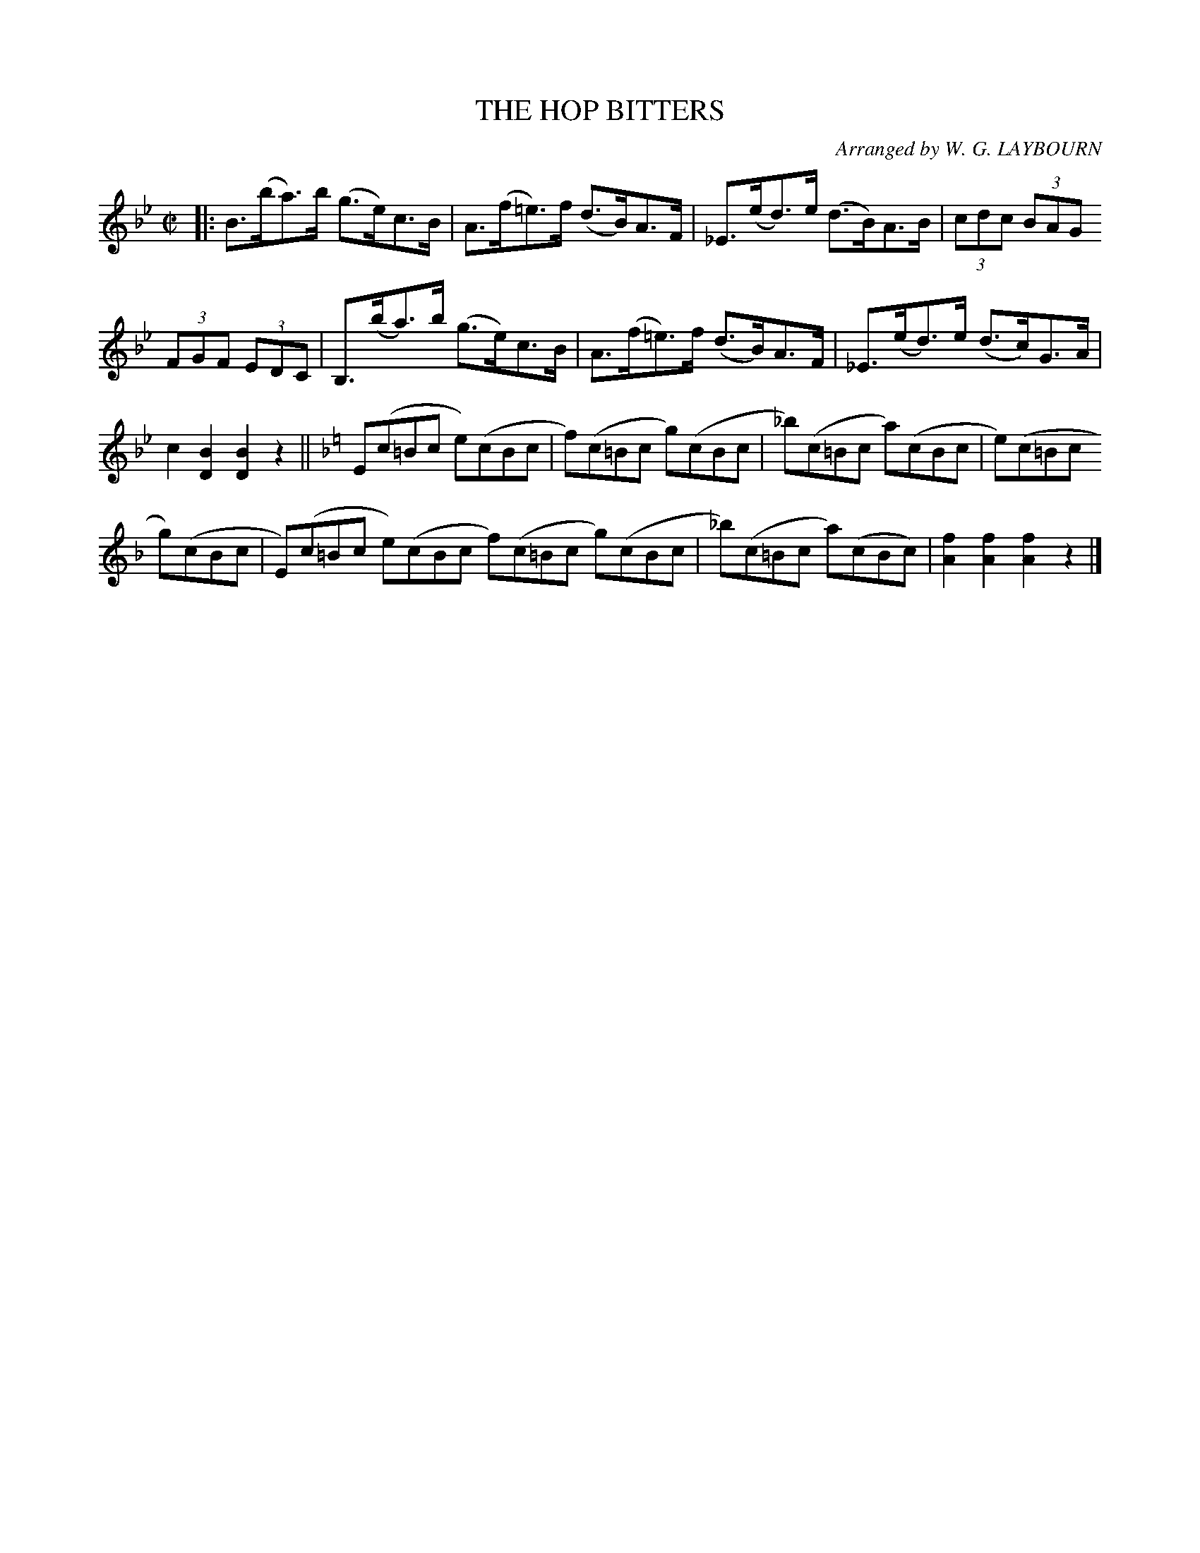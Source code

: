 X: 10083
T: THE HOP BITTERS
O: Arranged by W. G. LAYBOURN
B: K\"ohler's Violin Repository, v.1, 1885 p.8 #3
F: http://www.archive.org/details/klersviolinrepos01edin
Z: 2011 John Chambers <jc:trillian.mit.edu>
M: C|
L: 1/8
K: Bb
|: B>(ba)>b (g>e)c>B | A>(f=e)>f (d>B)A>F | _E>(ed)>e (d>B)A>B | (3cdc (3BAG
(3FGF (3EDC | B,>(ba)>b (g>e)c>B | A>(f=e)>f (d>B)A>F | _E>(ed)>e (d>c)G>A |
c2[B2D2] [B2D2]z2 ||[K:F]E(c=Bc e)(cBc | f)(c=Bc g)(cBc | _b)(c=Bc a)(cBc | e)(c=Bc
g)(cBc | E)(c=Bc e)(cBc f)(c=Bc g)(cBc | _b)(c=Bc a)(cBc) | [f2A2][f2A2] [f2A2]z2 |]
